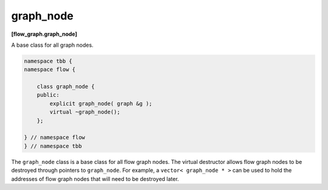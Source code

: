 ==========
graph_node
==========
**[flow_graph.graph_node]**

A base class for all graph nodes.

.. code:: cpp

    namespace tbb {
    namespace flow {
    
        class graph_node {
        public:
            explicit graph_node( graph &g );
            virtual ~graph_node();
        };

    } // namespace flow
    } // namespace tbb

The ``graph_node`` class is a base class for all flow graph nodes.
The virtual destructor allows flow graph nodes to be destroyed through pointers to ``graph_node``.
For example, a ``vector< graph_node * >`` can be used to hold the addresses of flow graph nodes
that will need to be destroyed later.
